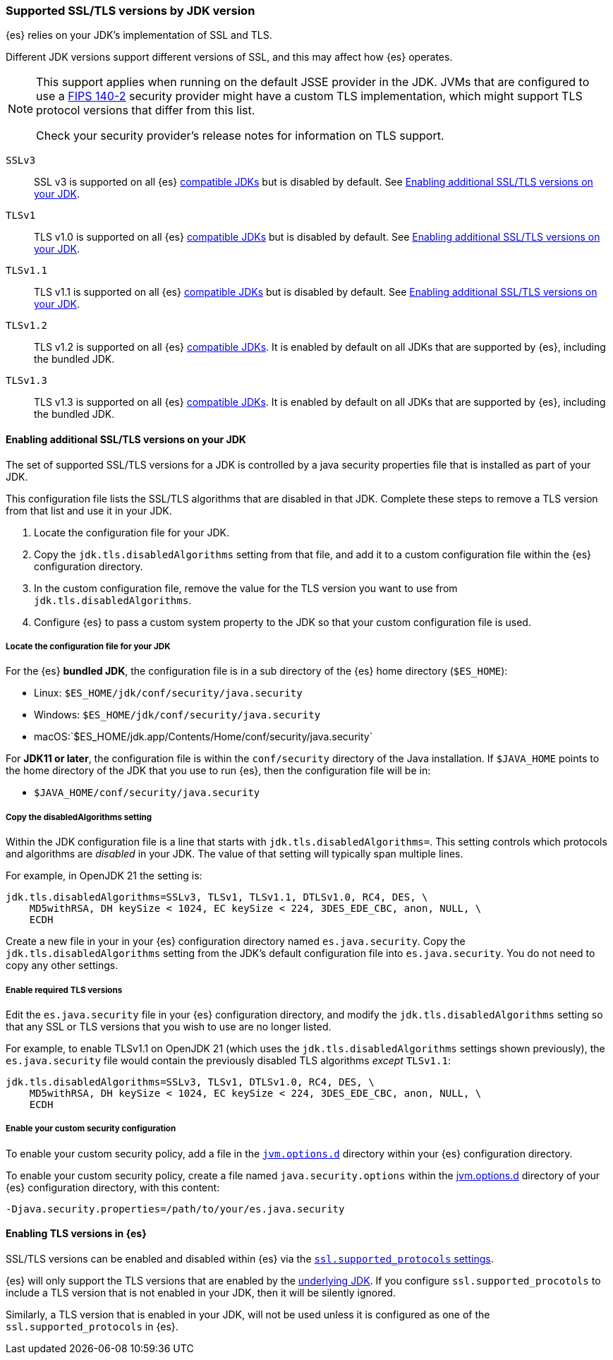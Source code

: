 [role="xpack"]
[[jdk-tls-versions]]
=== Supported SSL/TLS versions by JDK version

{es} relies on your JDK's implementation of SSL and TLS.

Different JDK versions support different versions of SSL, and this may affect how {es} operates.

[NOTE]
====
This support applies when running on the default JSSE provider in the JDK.
JVMs that are configured to use a <<fips-140-compliance, FIPS 140-2>> security
provider might have a custom TLS implementation, which might support TLS
protocol versions that differ from this list.

Check your security provider's release notes for information on TLS support.
====

`SSLv3`::
SSL v3 is supported on all {es} <<jvm-version,compatible JDKs>> but is disabled by default.
See <<jdk-enable-tls-protocol>>.

`TLSv1`::
TLS v1.0 is supported on all {es} <<jvm-version,compatible JDKs>> but is disabled by default.
See <<jdk-enable-tls-protocol>>.

`TLSv1.1`::
TLS v1.1 is supported on all {es} <<jvm-version,compatible JDKs>> but is disabled by default.
See <<jdk-enable-tls-protocol>>.

`TLSv1.2`::
TLS v1.2 is supported on all {es} <<jvm-version,compatible JDKs>>.
It is enabled by default on all JDKs that are supported by {es}, including the bundled JDK.

`TLSv1.3`::
TLS v1.3 is supported on all {es} <<jvm-version,compatible JDKs>>.
It is enabled by default on all JDKs that are supported by {es}, including the bundled JDK.

[[jdk-enable-tls-protocol]]
==== Enabling additional SSL/TLS versions on your JDK

The set of supported SSL/TLS versions for a JDK is controlled by a java security
properties file that is installed as part of your JDK.

This configuration file lists the SSL/TLS algorithms that are disabled in that JDK.
Complete these steps to remove a TLS version from that list and use it in your JDK.

1. Locate the configuration file for your JDK.
2. Copy the `jdk.tls.disabledAlgorithms` setting from that file, and add it to a custom
   configuration file within the {es} configuration directory.
3. In the custom configuration file, remove the value for the TLS version you want
to use from `jdk.tls.disabledAlgorithms`.
4. Configure {es} to pass a custom system property to the JDK so that your custom
   configuration file is used.

===== Locate the configuration file for your JDK

For the {es} **bundled JDK**, the configuration file is in a sub directory of
the {es} home directory (`$ES_HOME`):

* Linux: `$ES_HOME/jdk/conf/security/java.security`
* Windows: `$ES_HOME/jdk/conf/security/java.security`
* macOS:`$ES_HOME/jdk.app/Contents/Home/conf/security/java.security`

For **JDK11 or later**, the configuration file is within the `conf/security`
directory of the Java installation.
If `$JAVA_HOME` points to the home directory of the JDK that you use to run
{es}, then the configuration file will be in:

* `$JAVA_HOME/conf/security/java.security`

===== Copy the disabledAlgorithms setting

Within the JDK configuration file is a line that starts with
`jdk.tls.disabledAlgorithms=`.
This setting controls which protocols and algorithms are _disabled_ in your JDK.
The value of that setting will typically span multiple lines.

For example, in OpenJDK 21 the setting is:
[source,text]
--------------------------------------------------
jdk.tls.disabledAlgorithms=SSLv3, TLSv1, TLSv1.1, DTLSv1.0, RC4, DES, \
    MD5withRSA, DH keySize < 1024, EC keySize < 224, 3DES_EDE_CBC, anon, NULL, \
    ECDH
--------------------------------------------------

Create a new file in your in your {es} configuration directory named `es.java.security`.
Copy the `jdk.tls.disabledAlgorithms` setting from the JDK's default configuration file into `es.java.security`.
You do not need to copy any other settings.

===== Enable required TLS versions

Edit the `es.java.security` file in your {es} configuration directory, and
modify the `jdk.tls.disabledAlgorithms` setting so that any SSL or TLS versions
that you wish to use are no longer listed.

For example, to enable TLSv1.1 on OpenJDK 21 (which uses the
`jdk.tls.disabledAlgorithms` settings shown previously), the
`es.java.security` file would contain the previously disabled TLS algorithms
_except_ `TLSv1.1`:

[source,text]
--------------------------------------------------
jdk.tls.disabledAlgorithms=SSLv3, TLSv1, DTLSv1.0, RC4, DES, \
    MD5withRSA, DH keySize < 1024, EC keySize < 224, 3DES_EDE_CBC, anon, NULL, \
    ECDH
--------------------------------------------------

===== Enable your custom security configuration

To enable your custom security policy, add a file in the <<set-jvm-options, `jvm.options.d`>>
directory within your {es} configuration directory.

To enable your custom security policy, create a file named
`java.security.options` within the <<set-jvm-options, jvm.options.d>>
directory of your {es} configuration directory, with this content:

[source,text]
----
-Djava.security.properties=/path/to/your/es.java.security
----

==== Enabling TLS versions in {es}

SSL/TLS versions can be enabled and disabled within {es} via the
<<ssl-tls-settings,`ssl.supported_protocols` settings>>.

{es} will only support the TLS versions that are enabled by the
<<jdk-tls-versions,underlying JDK>>. If you configure
`ssl.supported_procotols` to include a TLS version that is not enabled in your
JDK, then it will be silently ignored.

Similarly, a TLS version that is enabled in your JDK, will not be used unless
it is configured as one of the `ssl.supported_protocols` in {es}.
